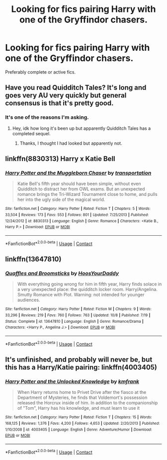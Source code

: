 #+TITLE: Looking for fics pairing Harry with one of the Gryffindor chasers.

* Looking for fics pairing Harry with one of the Gryffindor chasers.
:PROPERTIES:
:Author: DarkNe7
:Score: 3
:DateUnix: 1609002473.0
:DateShort: 2020-Dec-26
:FlairText: Request
:END:
Preferably complete or active fics.


** Have you read Quidditch Tales? It's long and goes very AU very quickly but general consensus is that it's pretty good.
:PROPERTIES:
:Author: ninjanick95
:Score: 2
:DateUnix: 1609003653.0
:DateShort: 2020-Dec-26
:END:

*** It's one of the reasons I'm asking.
:PROPERTIES:
:Author: DarkNe7
:Score: 1
:DateUnix: 1609005969.0
:DateShort: 2020-Dec-26
:END:

**** Hey, idk how long it's been up but apparently Quidditch Tales has a completed sequel.
:PROPERTIES:
:Author: ninjanick95
:Score: 1
:DateUnix: 1609647731.0
:DateShort: 2021-Jan-03
:END:

***** Thanks, I thought I had looked but apparently not.
:PROPERTIES:
:Author: DarkNe7
:Score: 1
:DateUnix: 1609668672.0
:DateShort: 2021-Jan-03
:END:


** linkffn(8830313) Harry x Katie Bell
:PROPERTIES:
:Author: davidwelch158
:Score: 1
:DateUnix: 1609004513.0
:DateShort: 2020-Dec-26
:END:

*** [[https://www.fanfiction.net/s/8830313/1/][*/Harry Potter and the Muggleborn Chaser/*]] by [[https://www.fanfiction.net/u/2090662/transportation][/transportation/]]

#+begin_quote
  Katie Bell's fifth year should have been simple, without even Quidditch to distract her from OWL exams. But an unexpected romance brings the Tri-Wizard Tournament close to home, and pulls her into the ugly side of the magical world.
#+end_quote

^{/Site/:} ^{fanfiction.net} ^{*|*} ^{/Category/:} ^{Harry} ^{Potter} ^{*|*} ^{/Rated/:} ^{Fiction} ^{T} ^{*|*} ^{/Chapters/:} ^{5} ^{*|*} ^{/Words/:} ^{33,504} ^{*|*} ^{/Reviews/:} ^{173} ^{*|*} ^{/Favs/:} ^{553} ^{*|*} ^{/Follows/:} ^{801} ^{*|*} ^{/Updated/:} ^{7/25/2013} ^{*|*} ^{/Published/:} ^{12/24/2012} ^{*|*} ^{/id/:} ^{8830313} ^{*|*} ^{/Language/:} ^{English} ^{*|*} ^{/Genre/:} ^{Romance} ^{*|*} ^{/Characters/:} ^{<Katie} ^{B.,} ^{Harry} ^{P.>} ^{*|*} ^{/Download/:} ^{[[http://www.ff2ebook.com/old/ffn-bot/index.php?id=8830313&source=ff&filetype=epub][EPUB]]} ^{or} ^{[[http://www.ff2ebook.com/old/ffn-bot/index.php?id=8830313&source=ff&filetype=mobi][MOBI]]}

--------------

*FanfictionBot*^{2.0.0-beta} | [[https://github.com/FanfictionBot/reddit-ffn-bot/wiki/Usage][Usage]] | [[https://www.reddit.com/message/compose?to=tusing][Contact]]
:PROPERTIES:
:Author: FanfictionBot
:Score: 1
:DateUnix: 1609004532.0
:DateShort: 2020-Dec-26
:END:


** linkffn(13647810)
:PROPERTIES:
:Author: a_venus_flytrap
:Score: 1
:DateUnix: 1609008602.0
:DateShort: 2020-Dec-26
:END:

*** [[https://www.fanfiction.net/s/13647810/1/][*/Quaffles and Broomsticks/*]] by [[https://www.fanfiction.net/u/2114636/HoosYourDaddy][/HoosYourDaddy/]]

#+begin_quote
  With everything going wrong for him in fifth year, Harry finds solace in a very unexpected place: the quidditch locker room. Harry/Angelina. Smutty Romance with Plot. Warning: not intended for younger audiences.
#+end_quote

^{/Site/:} ^{fanfiction.net} ^{*|*} ^{/Category/:} ^{Harry} ^{Potter} ^{*|*} ^{/Rated/:} ^{Fiction} ^{M} ^{*|*} ^{/Chapters/:} ^{9} ^{*|*} ^{/Words/:} ^{33,296} ^{*|*} ^{/Reviews/:} ^{219} ^{*|*} ^{/Favs/:} ^{760} ^{*|*} ^{/Follows/:} ^{763} ^{*|*} ^{/Updated/:} ^{10/8} ^{*|*} ^{/Published/:} ^{7/19} ^{*|*} ^{/Status/:} ^{Complete} ^{*|*} ^{/id/:} ^{13647810} ^{*|*} ^{/Language/:} ^{English} ^{*|*} ^{/Genre/:} ^{Romance/Drama} ^{*|*} ^{/Characters/:} ^{<Harry} ^{P.,} ^{Angelina} ^{J.>} ^{*|*} ^{/Download/:} ^{[[http://www.ff2ebook.com/old/ffn-bot/index.php?id=13647810&source=ff&filetype=epub][EPUB]]} ^{or} ^{[[http://www.ff2ebook.com/old/ffn-bot/index.php?id=13647810&source=ff&filetype=mobi][MOBI]]}

--------------

*FanfictionBot*^{2.0.0-beta} | [[https://github.com/FanfictionBot/reddit-ffn-bot/wiki/Usage][Usage]] | [[https://www.reddit.com/message/compose?to=tusing][Contact]]
:PROPERTIES:
:Author: FanfictionBot
:Score: 1
:DateUnix: 1609008620.0
:DateShort: 2020-Dec-26
:END:


** It's unfinished, and probably will never be, but this has a Harry/Katie pairing: linkffn(4003405)
:PROPERTIES:
:Author: celegans25
:Score: 1
:DateUnix: 1609027842.0
:DateShort: 2020-Dec-27
:END:

*** [[https://www.fanfiction.net/s/4003405/1/][*/Harry Potter and the Unlocked Knowledge/*]] by [[https://www.fanfiction.net/u/1351530/kmfrank][/kmfrank/]]

#+begin_quote
  When Harry returns home to Privet Drive after the fiasco at the Department of Mysteries, he finds that Voldemort's possession released the Horcrux inside of him. In addition to the companionship of "Tom", Harry has his knowledge, and must learn to use it
#+end_quote

^{/Site/:} ^{fanfiction.net} ^{*|*} ^{/Category/:} ^{Harry} ^{Potter} ^{*|*} ^{/Rated/:} ^{Fiction} ^{T} ^{*|*} ^{/Chapters/:} ^{15} ^{*|*} ^{/Words/:} ^{168,125} ^{*|*} ^{/Reviews/:} ^{1,376} ^{*|*} ^{/Favs/:} ^{4,200} ^{*|*} ^{/Follows/:} ^{4,653} ^{*|*} ^{/Updated/:} ^{2/20/2013} ^{*|*} ^{/Published/:} ^{1/10/2008} ^{*|*} ^{/id/:} ^{4003405} ^{*|*} ^{/Language/:} ^{English} ^{*|*} ^{/Genre/:} ^{Adventure/Humor} ^{*|*} ^{/Download/:} ^{[[http://www.ff2ebook.com/old/ffn-bot/index.php?id=4003405&source=ff&filetype=epub][EPUB]]} ^{or} ^{[[http://www.ff2ebook.com/old/ffn-bot/index.php?id=4003405&source=ff&filetype=mobi][MOBI]]}

--------------

*FanfictionBot*^{2.0.0-beta} | [[https://github.com/FanfictionBot/reddit-ffn-bot/wiki/Usage][Usage]] | [[https://www.reddit.com/message/compose?to=tusing][Contact]]
:PROPERTIES:
:Author: FanfictionBot
:Score: 1
:DateUnix: 1609027861.0
:DateShort: 2020-Dec-27
:END:
